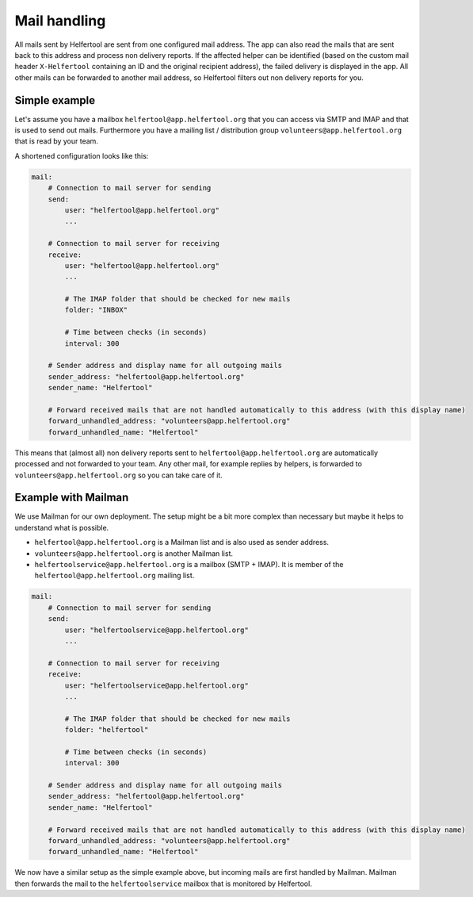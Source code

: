 .. _mail:

=============
Mail handling
=============

All mails sent by Helfertool are sent from one configured mail address.
The app can also read the mails that are sent back to this address and process non delivery reports.
If the affected helper can be identified (based on the custom mail header ``X-Helfertool`` containing an ID and the original recipient address),
the failed delivery is displayed in the app.
All other mails can be forwarded to another mail address, so Helfertool filters out non delivery reports for you.

Simple example
--------------

Let's assume you have a mailbox ``helfertool@app.helfertool.org`` that you can access via SMTP and IMAP and that is used to send out mails.
Furthermore you have a mailing list / distribution group ``volunteers@app.helfertool.org`` that is read by your team.

A shortened configuration looks like this:

.. code-block:: none

   mail:
       # Connection to mail server for sending
       send:
           user: "helfertool@app.helfertool.org"
           ...

       # Connection to mail server for receiving
       receive:
           user: "helfertool@app.helfertool.org"
           ...

           # The IMAP folder that should be checked for new mails
           folder: "INBOX"

           # Time between checks (in seconds)
           interval: 300

       # Sender address and display name for all outgoing mails
       sender_address: "helfertool@app.helfertool.org"
       sender_name: "Helfertool"

       # Forward received mails that are not handled automatically to this address (with this display name)
       forward_unhandled_address: "volunteers@app.helfertool.org"
       forward_unhandled_name: "Helfertool"

This means that (almost all) non delivery reports sent to ``helfertool@app.helfertool.org`` are automatically processed and not forwarded to your team.
Any other mail, for example replies by helpers, is forwarded to ``volunteers@app.helfertool.org`` so you can take care of it.

Example with Mailman
--------------------

We use Mailman for our own deployment.
The setup might be a bit more complex than necessary but maybe it helps to understand what is possible.

* ``helfertool@app.helfertool.org`` is a Mailman list and is also used as sender address.
* ``volunteers@app.helfertool.org`` is another Mailman list.
* ``helfertoolservice@app.helfertool.org`` is a mailbox (SMTP + IMAP). It is member of the ``helfertool@app.helfertool.org`` mailing list.

.. code-block:: none

   mail:
       # Connection to mail server for sending
       send:
           user: "helfertoolservice@app.helfertool.org"
           ...

       # Connection to mail server for receiving
       receive:
           user: "helfertoolservice@app.helfertool.org"
           ...

           # The IMAP folder that should be checked for new mails
           folder: "helfertool"

           # Time between checks (in seconds)
           interval: 300

       # Sender address and display name for all outgoing mails
       sender_address: "helfertool@app.helfertool.org"
       sender_name: "Helfertool"

       # Forward received mails that are not handled automatically to this address (with this display name)
       forward_unhandled_address: "volunteers@app.helfertool.org"
       forward_unhandled_name: "Helfertool"

We now have a similar setup as the simple example above, but incoming mails are first handled by Mailman.
Mailman then forwards the mail to the ``helfertoolservice`` mailbox that is monitored by Helfertool.
